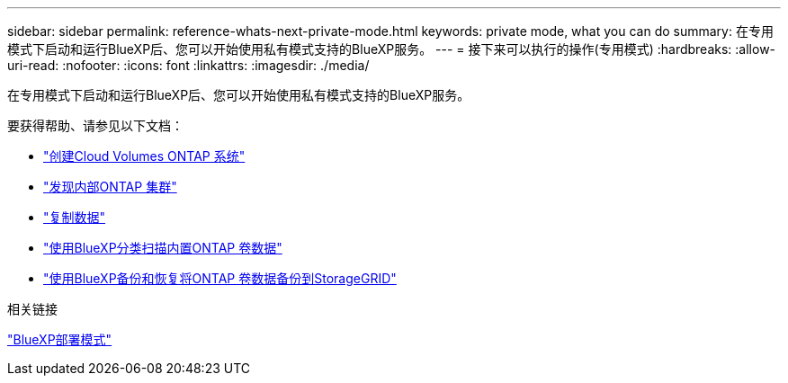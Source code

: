 ---
sidebar: sidebar 
permalink: reference-whats-next-private-mode.html 
keywords: private mode, what you can do 
summary: 在专用模式下启动和运行BlueXP后、您可以开始使用私有模式支持的BlueXP服务。 
---
= 接下来可以执行的操作(专用模式)
:hardbreaks:
:allow-uri-read: 
:nofooter: 
:icons: font
:linkattrs: 
:imagesdir: ./media/


[role="lead"]
在专用模式下启动和运行BlueXP后、您可以开始使用私有模式支持的BlueXP服务。

要获得帮助、请参见以下文档：

* https://docs.netapp.com/us-en/bluexp-cloud-volumes-ontap/index.html["创建Cloud Volumes ONTAP 系统"^]
* https://docs.netapp.com/us-en/bluexp-ontap-onprem/index.html["发现内部ONTAP 集群"^]
* https://docs.netapp.com/us-en/bluexp-replication/index.html["复制数据"^]
* https://docs.netapp.com/us-en/bluexp-classification/task-deploy-compliance-dark-site.html["使用BlueXP分类扫描内置ONTAP 卷数据"^]
* https://docs.netapp.com/us-en/bluexp-backup-recovery/task-backup-onprem-private-cloud.html["使用BlueXP备份和恢复将ONTAP 卷数据备份到StorageGRID"^]


.相关链接
link:concept-modes.html["BlueXP部署模式"]
